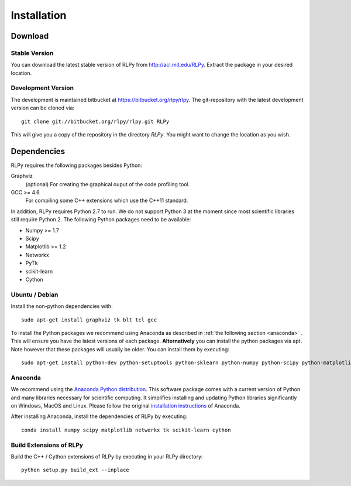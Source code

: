 .. _install:

************
Installation
************

Download
========

Stable Version
--------------
You can download the latest stable version of RLPy from http://acl.mit.edu/RLPy.
Extract the package in your desired location.

Development Version
-------------------
The development is maintained bitbucket at https://bitbucket.org/rlpy/rlpy.
The git-repository with the latest development version can be cloned via::

    git clone git://bitbucket.org/rlpy/rlpy.git RLPy

This will give you a copy of the repository in the directory `RLPy`. You might
want to change the location as you wish.

Dependencies
============

RLPy requires the following packages besides Python:

Graphviz
    (optional) For creating the graphical ouput of the code profiling tool.
GCC >= 4.6
    For compiling some C++ extensions which use the C++11 standard.


In addition, RLPy requires Python 2.7 to run. We do not support Python 3 at the
moment since most scientific libraries still require Python 2.
The following Python packages need to be available:

- Numpy >= 1.7
- Scipy
- Matplotlib >= 1.2
- Networkx
- PyTk
- scikit-learn
- Cython


Ubuntu / Debian
---------------
Install the non-python dependencies with::

    sudo apt-get install graphviz tk blt tcl gcc

To install the Python packages we recommend using Anaconda as described in
:ref:`the following section <anaconda>` . This will ensure you have the latest versions of
each package.
**Alternatively** you can install the python packages via apt. Note however that
these packages will usually be older.
You can install them by executing::

    sudo apt-get install python-dev python-setuptools python-sklearn python-numpy python-scipy python-matplotlib python-networkx graphviz python-pip tcl-dev tk-dev python-tk cython


.. _anaconda:

Anaconda
--------

We recommend using 
the `Anaconda Python distribution <https://store.continuum.io/cshop/anaconda/>`_. This software package comes with a current version of Python
and many libraries necessary for scientific computing. It simplifies installing
and updating Python libraries significantly on Windows, MacOS and Linux.
Please follow the original `installation instructions
<http://docs.continuum.io/anaconda/install.html>`_ of Anaconda.

After installing Anaconda, install the dependencies of RLPy by executing::

    conda install numpy scipy matplotlib networkx tk scikit-learn cython

Build Extensions of RLPy
------------------------

Build the C++ / Cython extensions of RLPy by executing in your RLPy directory::

    python setup.py build_ext --inplace


